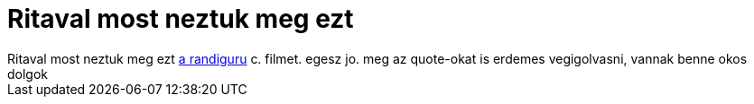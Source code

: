 = Ritaval most neztuk meg ezt

:slug: ritaval_most_neztuk_meg_ezt
:category: film
:tags: hu
:date: 2006-08-29T01:35:31Z
++++
Ritaval most neztuk meg ezt <a href="http://www.imdb.com/title/tt0386588/" target="_self">a randiguru</a> c. filmet. egesz jo. meg az quote-okat is erdemes vegigolvasni, vannak benne okos dolgok
++++
